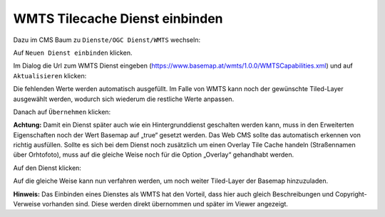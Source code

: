 WMTS Tilecache Dienst einbinden
===============================

Dazu im CMS Baum zu ``Dienste/OGC Dienst/WMTS`` wechseln:

.. image:: img/image115.png

Auf ``Neuen Dienst einbinden`` klicken.


Im Dialog die Url zum WMTS Dienst eingeben (https://www.basemap.at/wmts/1.0.0/WMTSCapabilities.xml) und auf ``Aktualisieren`` klicken:


.. image:: img/image116.png


Die fehlenden Werte werden automatisch ausgefüllt. Im Falle von WMTS kann noch der gewünschte Tiled-Layer ausgewählt werden, wodurch sich wiederum die restliche Werte anpassen. 

Danach auf ``Übernehmen`` klicken:

**Achtung:** Damit ein Dienst später auch wie ein Hintergrunddienst geschalten werden kann, muss in den Erweiterten Eigenschaften noch der Wert Basemap auf „true“ gesetzt werden.
Das Web CMS sollte das automatisch erkennen von richtig ausfüllen. Sollte es sich bei dem Dienst noch zusätzlich um einen Overlay Tile Cache handeln (Straßennamen über Orhtofoto), muss auf die gleiche Weise noch für die Option „Overlay“ gehandhabt werden.

.. image:: img/image118.png

Auf den Dienst klicken:


.. image:: img/image117.png

.. image:: img/image119.png

Auf die gleiche Weise kann nun verfahren werden, um noch weiter Tiled-Layer der Basemap hinzuzuladen.

**Hinweis:** Das Einbinden eines Dienstes als WMTS hat den Vorteil, dass hier auch gleich Beschreibungen und Copyright-Verweise vorhanden sind. Diese werden direkt übernommen und später im Viewer angezeigt.


